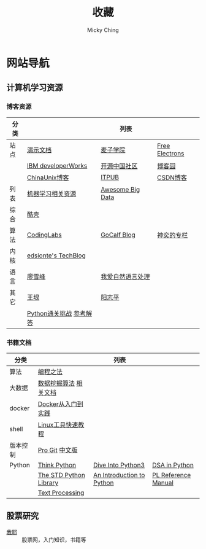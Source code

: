 #+TITLE: 收藏
#+AUTHOR: Micky Ching
#+OPTIONS: H:4 ^:nil
#+LATEX_CLASS: latex-doc
#+PAGE_LAYOUT: body

* 网站导航
** 计算机学习资源
*** 博客资源
| 分类 |                         | 列表             |                |
|------+-------------------------+------------------+----------------|
| 站点 | [[/menu/slide.html][演示文档]]                | [[http://www.maiziedu.com/][麦子学院]]         | [[http://free-electrons.com/][Free Electrons]] |
|      | [[http://www.ibm.com/developerworks/cn/topics/][IBM developerWorks]]      | [[http://www.oschina.net/blog][开源中国社区]]     | [[http://www.cnblogs.com/][博客园]]         |
|      | [[http://blog.chinaunix.net/][ChinaUnix博客]]           | [[http://blog.itpub.net/][ITPUB]]            | [[http://blog.csdn.net/][CSDN博客]]       |
|------+-------------------------+------------------+----------------|
| 列表 | [[https://github.com/Flowerowl/Big-Data-Resources][机器学习相关资源]]        | [[https://github.com/onurakpolat/awesome-bigdata][Awesome Big Data]] |                |
| 综合 | [[http://coolshell.cn/][酷壳]]                    |                  |                |
| 算法 | [[http://blog.codinglabs.org/][CodingLabs]]              | [[http://www.gocalf.com/blog/][GoCalf Blog]]      | [[http://blog.csdn.net/lisonglisonglisong][神奕的专栏]]     |
| 内核 | [[http://edsionte.com/techblog/][edsionte's TechBlog]]     |                  |                |
| 语言 | [[http://www.liaoxuefeng.com/][廖雪峰]]                  | [[http://www.52nlp.cn/][我爱自然语言处理]] |                |
| 其它 | [[http://www.yinwang.org/][王垠]]                    | [[http://www.yangzhiping.com/][阳志平]]           |                |
|      | [[http://www.pythonchallenge.com/][Python通关挑战]] [[http://garethrees.org/2007/05/07/python-challenge/][参考解答]] |                  |                |

*** 书籍文档
| 分类     |                        | 列表                      |                     |
|----------+------------------------+---------------------------+---------------------|
| 算法     | [[https://github.com/julycoding/The-Art-Of-Programming-By-July][编程之法]]               |                           |                     |
| 大数据   | [[https://github.com/linyiqun/DataMiningAlgorithm][数据挖掘算法]] [[http://blog.csdn.net/androidlushangderen/article/details/43964589][相关文档]]  |                           |                     |
| docker   | [[http://yeasy.gitbooks.io/docker_practice/content/][Docker从入门到实践]]     |                           |                     |
| shell    | [[http://linuxtools-rst.readthedocs.org/zh_CN/latest/index.html][Linux工具快速教程]]      |                           |                     |
| 版本控制 | [[https://git-scm.com/book/en/v2][Pro Git]] [[https://git-scm.com/book/zh/v1][中文版]]         |                           |                     |
| Python   | [[http://www.greenteapress.com/thinkpython/][Think Python]]           | [[http://www.diveintopython3.net/][Dive Into Python3]]         | [[http://www.brpreiss.com/books/opus7/][DSA in Python]]       |
|          | [[http://effbot.org/zone/librarybook-index.htm][The STD Python Library]] | [[http://www.network-theory.co.uk/docs/pytut/][An Introduction to Python]] | [[http://www.network-theory.co.uk/docs/pylang/][PL Reference Manual]] |
|          | [[http://gnosis.cx/TPiP/][Text Processing]]        |                           |                     |


** 股票研究
- [[http://www.5ye.cn/][我耶]] :: 股票网，入门知识，书籍等
